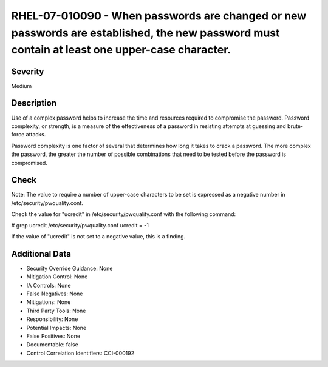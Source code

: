 
RHEL-07-010090 - When passwords are changed or new passwords are established, the new password must contain at least one upper-case character.
----------------------------------------------------------------------------------------------------------------------------------------------

Severity
~~~~~~~~

Medium

Description
~~~~~~~~~~~

Use of a complex password helps to increase the time and resources required to compromise the password. Password complexity, or strength, is a measure of the effectiveness of a password in resisting attempts at guessing and brute-force attacks.

Password complexity is one factor of several that determines how long it takes to crack a password. The more complex the password, the greater the number of possible combinations that need to be tested before the password is compromised.

Check
~~~~~

Note: The value to require a number of upper-case characters to be set is expressed as a negative number in /etc/security/pwquality.conf.

Check the value for "ucredit" in /etc/security/pwquality.conf with the following command:

# grep ucredit /etc/security/pwquality.conf 
ucredit = -1

If the value of "ucredit" is not set to a negative value, this is a finding.

Additional Data
~~~~~~~~~~~~~~~


* Security Override Guidance: None

* Mitigation Control: None

* IA Controls: None

* False Negatives: None

* Mitigations: None

* Third Party Tools: None

* Responsibility: None

* Potential Impacts: None

* False Positives: None

* Documentable: false

* Control Correlation Identifiers: CCI-000192